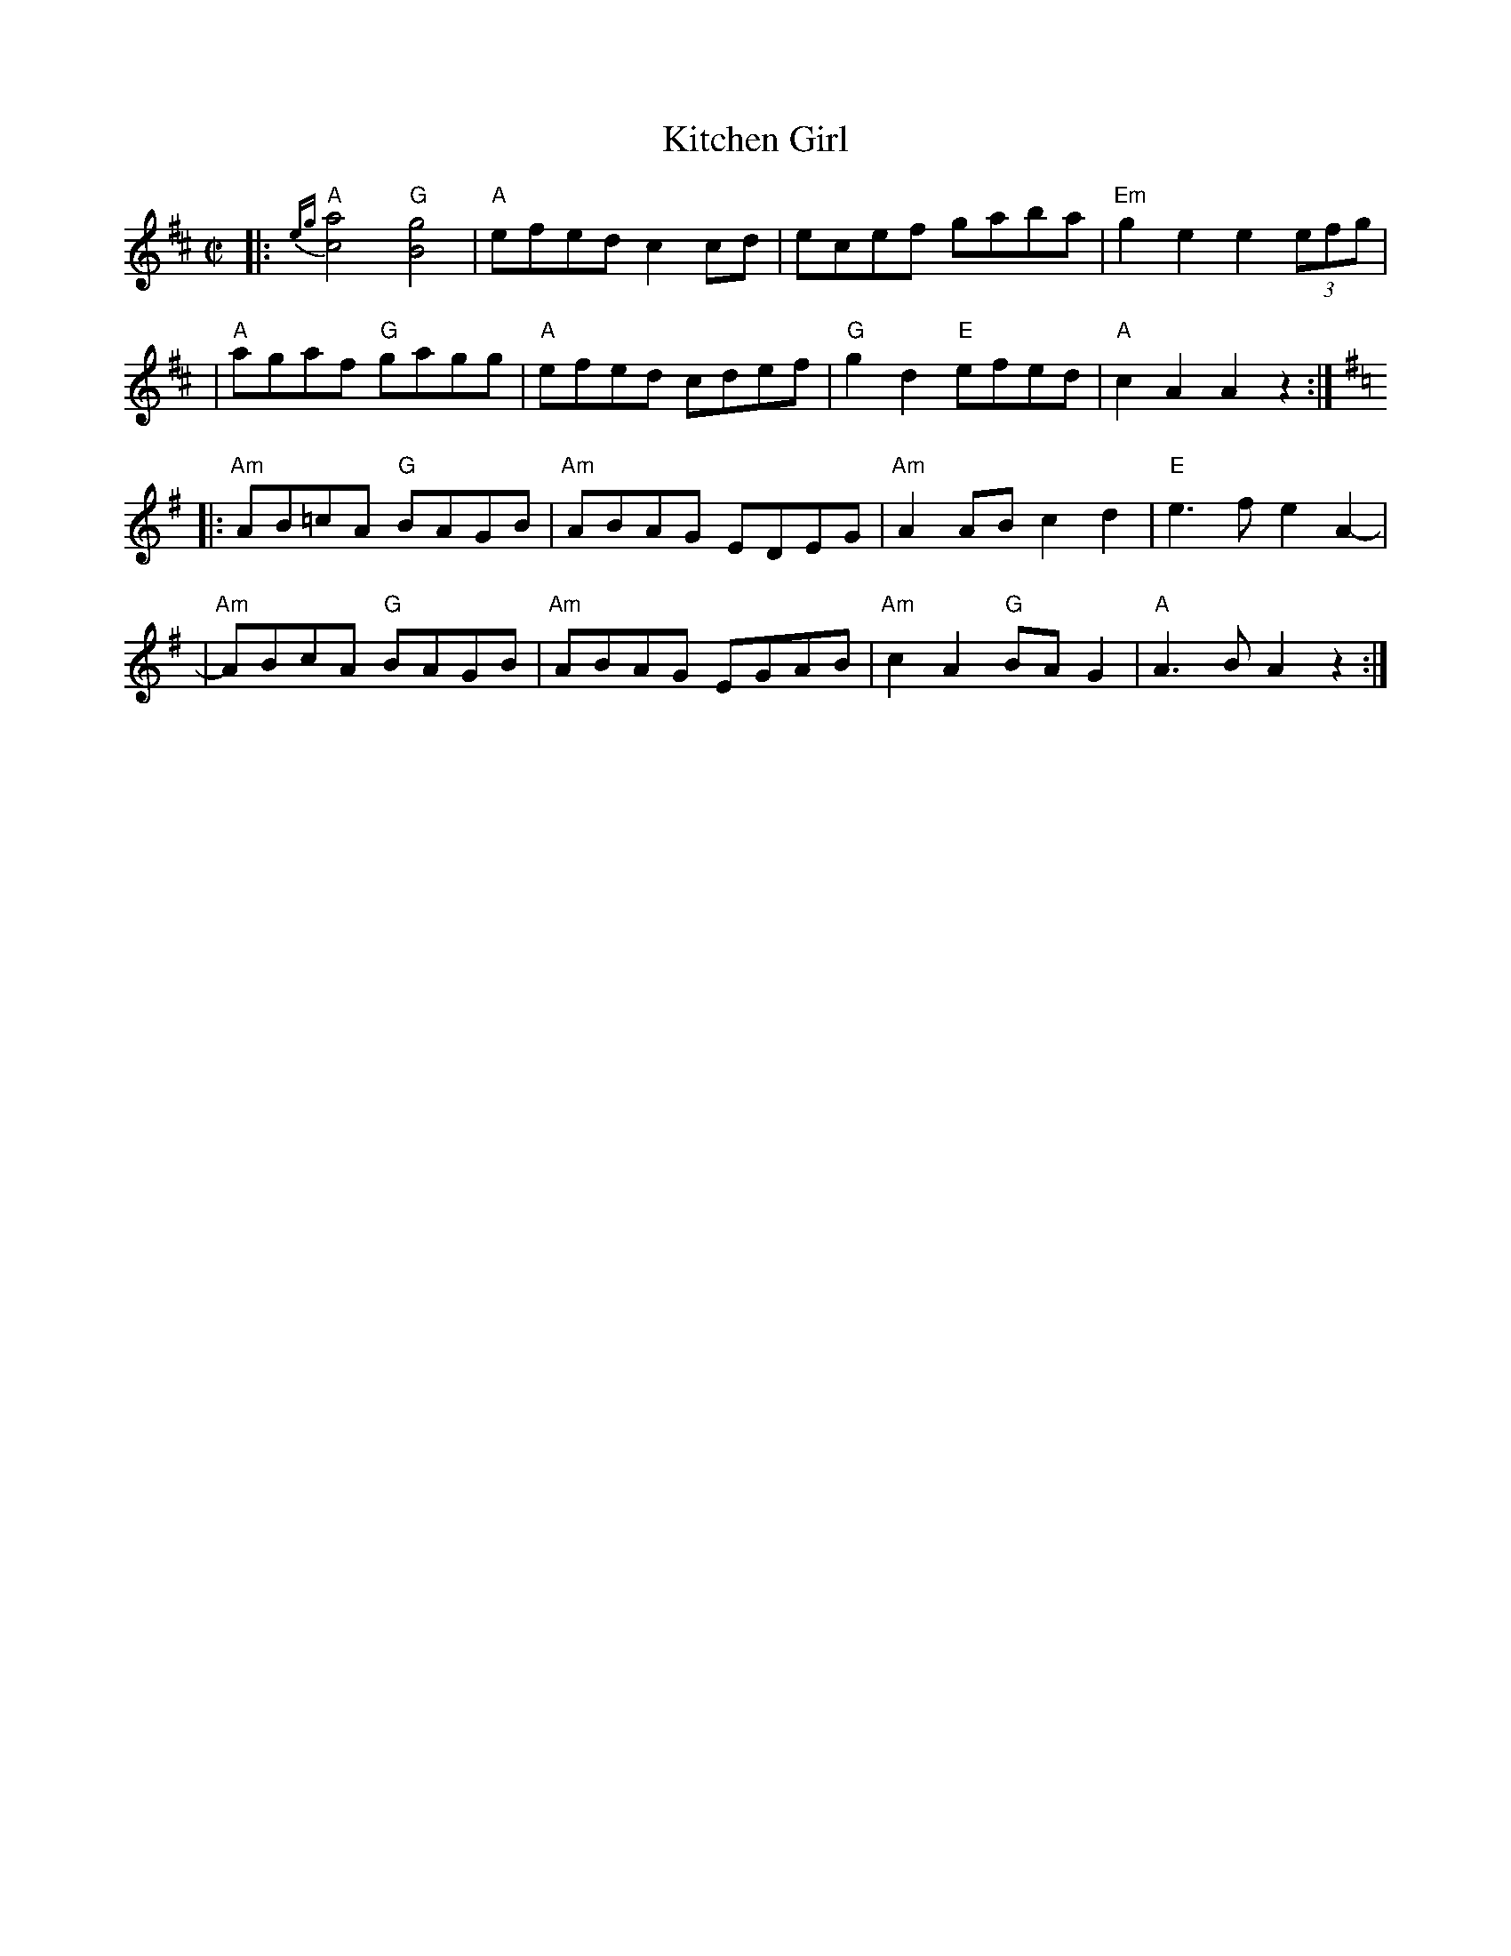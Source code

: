 X: 1
T: Kitchen Girl
R: reel
M: C|
L: 1/8
K: Amix
|:"A"{eg}[a4c4] "G"[g4B4] | "A"efed c2cd |    ecef    gaba | "Em"g2e2 e2(3efg |
| "A"agaf       "G"gagg   | "A"efed cdef | "G"g2d2 "E"efed |  "A"c2A2 A2z2 :|[K:=c]
K: Ador
|:"Am"AB=cA "G"BAGB | "Am"ABAG EDEG | "Am"A2AB    c2d2 | "E"e3f e2A2- |
| "Am"ABcA  "G"BAGB | "Am"ABAG EGAB | "Am"c2A2 "G"BAG2 | "A"A3B A2z2 :|
